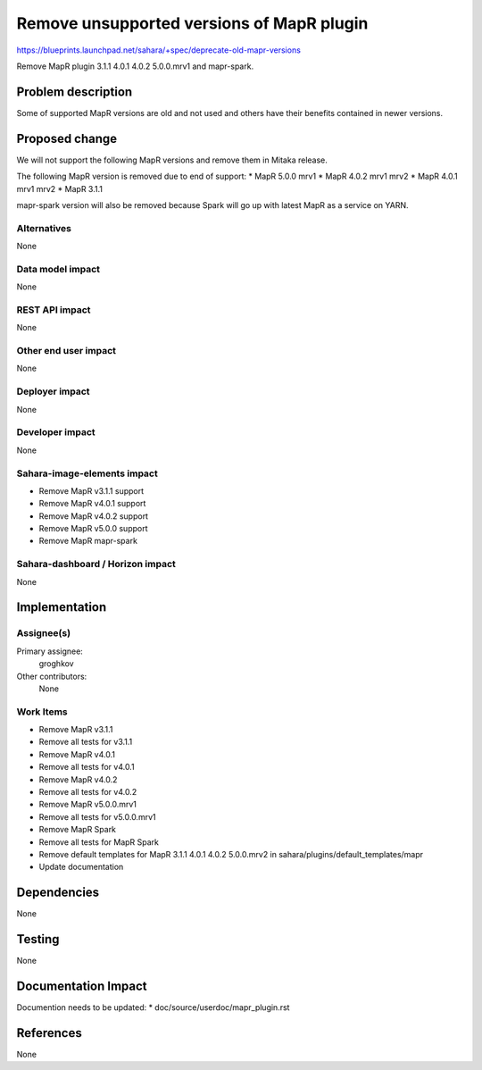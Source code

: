 ..
 This work is licensed under a Creative Commons Attribution 3.0 Unported
 License.

 http://creativecommons.org/licenses/by/3.0/legalcode

==========================================
Remove unsupported versions of MapR plugin
==========================================

https://blueprints.launchpad.net/sahara/+spec/deprecate-old-mapr-versions

Remove MapR plugin 3.1.1 4.0.1 4.0.2 5.0.0.mrv1 and mapr-spark.

Problem description
===================

Some of supported MapR versions are old and not used and others
have their benefits contained in newer versions.

Proposed change
===============

We will not support the following MapR versions and remove
them in Mitaka release.

The following MapR version is removed due to end of support:
* MapR 5.0.0 mrv1
* MapR 4.0.2 mrv1 mrv2
* MapR 4.0.1 mrv1 mrv2
* MapR 3.1.1

mapr-spark version will also be removed because Spark will
go up with latest MapR as a service on YARN.

Alternatives
------------

None

Data model impact
-----------------

None

REST API impact
---------------

None

Other end user impact
---------------------

None

Deployer impact
---------------

None

Developer impact
----------------

None

Sahara-image-elements impact
----------------------------

* Remove MapR v3.1.1 support
* Remove MapR v4.0.1 support
* Remove MapR v4.0.2 support
* Remove MapR v5.0.0 support
* Remove MapR mapr-spark

Sahara-dashboard / Horizon impact
---------------------------------

None

Implementation
==============

Assignee(s)
-----------

Primary assignee:
  groghkov

Other contributors:
  None

Work Items
----------

* Remove MapR v3.1.1
* Remove all tests for v3.1.1
* Remove MapR v4.0.1
* Remove all tests for v4.0.1
* Remove MapR v4.0.2
* Remove all tests for v4.0.2
* Remove MapR v5.0.0.mrv1
* Remove all tests for v5.0.0.mrv1
* Remove MapR Spark
* Remove all tests for MapR Spark
* Remove default templates for MapR 3.1.1 4.0.1 4.0.2 5.0.0.mrv2
  in sahara/plugins/default_templates/mapr
* Update documentation

Dependencies
============

None

Testing
=======

None

Documentation Impact
====================

Documention needs to be updated:
* doc/source/userdoc/mapr_plugin.rst

References
==========

None